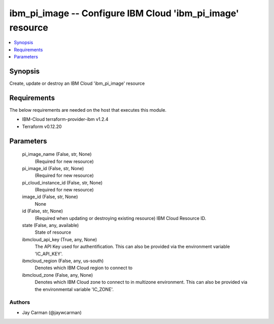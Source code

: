 
ibm_pi_image -- Configure IBM Cloud 'ibm_pi_image' resource
===========================================================

.. contents::
   :local:
   :depth: 1


Synopsis
--------

Create, update or destroy an IBM Cloud 'ibm_pi_image' resource



Requirements
------------
The below requirements are needed on the host that executes this module.

- IBM-Cloud terraform-provider-ibm v1.2.4
- Terraform v0.12.20



Parameters
----------

  pi_image_name (False, str, None)
    (Required for new resource)


  pi_image_id (False, str, None)
    (Required for new resource)


  pi_cloud_instance_id (False, str, None)
    (Required for new resource)


  image_id (False, str, None)
    None


  id (False, str, None)
    (Required when updating or destroying existing resource) IBM Cloud Resource ID.


  state (False, any, available)
    State of resource


  ibmcloud_api_key (True, any, None)
    The API Key used for authentification. This can also be provided via the environment variable 'IC_API_KEY'.


  ibmcloud_region (False, any, us-south)
    Denotes which IBM Cloud region to connect to


  ibmcloud_zone (False, any, None)
    Denotes which IBM Cloud zone to connect to in multizone environment. This can also be provided via the environmental variable 'IC_ZONE'.













Authors
~~~~~~~

- Jay Carman (@jaywcarman)

